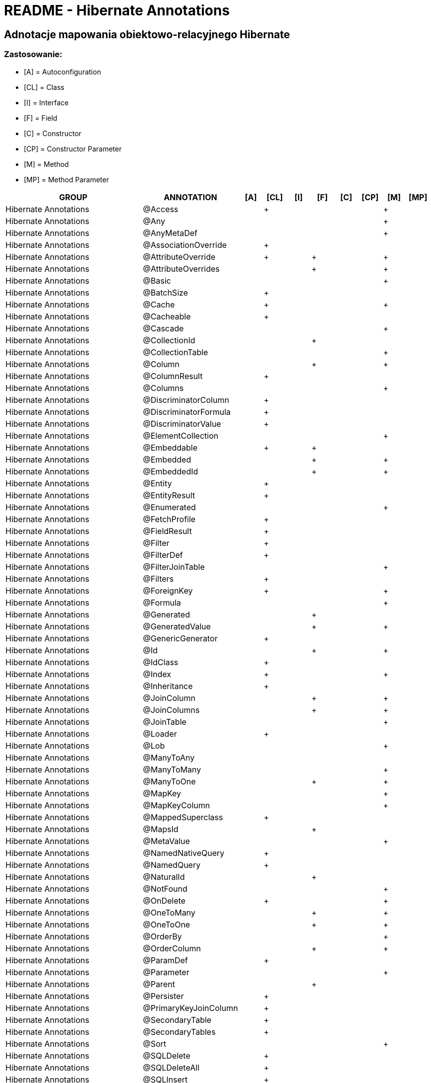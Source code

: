 = README - Hibernate Annotations

:githubdir: https://github.com/rafal-perkowski

## Adnotacje mapowania obiektowo-relacyjnego Hibernate

### Zastosowanie:

* [A] = Autoconfiguration
* [CL] = Class
* [I] = Interface
* [F] = Field
* [C] = Constructor
* [CP] = Constructor Parameter
* [M] = Method
* [MP] = Method Parameter

[%header,cols="6,4,1,1,1,1,1,1,1,1"]
|===
^|GROUP
^|ANNOTATION
^|[A]
^|[CL]
^|[I]
^|[F]
^|[C]
^|[CP]
^|[M]
^|[MP]

|Hibernate Annotations
|@Access
^|
^|+
^|
^|
^|
^|
^|+
^|

|Hibernate Annotations
|@Any
^|
^|
^|
^|
^|
^|
^|+
^|

|Hibernate Annotations
|@AnyMetaDef
^|
^|
^|
^|
^|
^|
^|+
^|

|Hibernate Annotations
|@AssociationOverride
^|
^|+
^|
^|
^|
^|
^|
^|

|Hibernate Annotations
|@AttributeOverride
^|
^|+
^|
^|+
^|
^|
^|+
^|

|Hibernate Annotations
|@AttributeOverrides
^|
^|
^|
^|+
^|
^|
^|+
^|

|Hibernate Annotations
|@Basic
^|
^|
^|
^|
^|
^|
^|+
^|

|Hibernate Annotations
|@BatchSize
^|
^|+
^|
^|
^|
^|
^|
^|

|Hibernate Annotations
|@Cache
^|
^|+
^|
^|
^|
^|
^|+
^|

|Hibernate Annotations
|@Cacheable
^|
^|+
^|
^|
^|
^|
^|
^|

|Hibernate Annotations
|@Cascade
^|
^|
^|
^|
^|
^|
^|+
^|

|Hibernate Annotations
|@CollectionId
^|
^|
^|
^|+
^|
^|
^|
^|

|Hibernate Annotations
|@CollectionTable
^|
^|
^|
^|
^|
^|
^|+
^|

|Hibernate Annotations
|@Column
^|
^|
^|
^|+
^|
^|
^|+
^|

|Hibernate Annotations
|@ColumnResult
^|
^|+
^|
^|
^|
^|
^|
^|

|Hibernate Annotations
|@Columns
^|
^|
^|
^|
^|
^|
^|+
^|

|Hibernate Annotations
|@DiscriminatorColumn
^|
^|+
^|
^|
^|
^|
^|
^|

|Hibernate Annotations
|@DiscriminatorFormula
^|
^|+
^|
^|
^|
^|
^|
^|

|Hibernate Annotations
|@DiscriminatorValue
^|
^|+
^|
^|
^|
^|
^|
^|

|Hibernate Annotations
|@ElementCollection
^|
^|
^|
^|
^|
^|
^|+
^|

|Hibernate Annotations
|@Embeddable
^|
^|+
^|
^|+
^|
^|
^|
^|

|Hibernate Annotations
|@Embedded
^|
^|
^|
^|+
^|
^|
^|+
^|

|Hibernate Annotations
|@EmbeddedId
^|
^|
^|
^|+
^|
^|
^|+
^|

|Hibernate Annotations
|@Entity
^|
^|+
^|
^|
^|
^|
^|
^|

|Hibernate Annotations
|@EntityResult
^|
^|+
^|
^|
^|
^|
^|
^|

|Hibernate Annotations
|@Enumerated
^|
^|
^|
^|
^|
^|
^|+
^|

|Hibernate Annotations
|@FetchProfile
^|
^|+
^|
^|
^|
^|
^|
^|

|Hibernate Annotations
|@FieldResult
^|
^|+
^|
^|
^|
^|
^|
^|

|Hibernate Annotations
|@Filter
^|
^|+
^|
^|
^|
^|
^|
^|

|Hibernate Annotations
|@FilterDef
^|
^|+
^|
^|
^|
^|
^|
^|

|Hibernate Annotations
|@FilterJoinTable
^|
^|
^|
^|
^|
^|
^|+
^|

|Hibernate Annotations
|@Filters
^|
^|+
^|
^|
^|
^|
^|
^|

|Hibernate Annotations
|@ForeignKey
^|
^|+
^|
^|
^|
^|
^|+
^|

|Hibernate Annotations
|@Formula
^|
^|
^|
^|
^|
^|
^|+
^|

|Hibernate Annotations
|@Generated
^|
^|
^|
^|+
^|
^|
^|
^|

|Hibernate Annotations
|@GeneratedValue
^|
^|
^|
^|+
^|
^|
^|+
^|

|Hibernate Annotations
|@GenericGenerator
^|
^|+
^|
^|
^|
^|
^|
^|

|Hibernate Annotations
|@Id
^|
^|
^|
^|+
^|
^|
^|+
^|

|Hibernate Annotations
|@IdClass
^|
^|+
^|
^|
^|
^|
^|
^|

|Hibernate Annotations
|@Index
^|
^|+
^|
^|
^|
^|
^|+
^|

|Hibernate Annotations
|@Inheritance
^|
^|+
^|
^|
^|
^|
^|
^|

|Hibernate Annotations
|@JoinColumn
^|
^|
^|
^|+
^|
^|
^|+
^|

|Hibernate Annotations
|@JoinColumns
^|
^|
^|
^|+
^|
^|
^|+
^|

|Hibernate Annotations
|@JoinTable
^|
^|
^|
^|
^|
^|
^|+
^|

|Hibernate Annotations
|@Loader
^|
^|+
^|
^|
^|
^|
^|
^|

|Hibernate Annotations
|@Lob
^|
^|
^|
^|
^|
^|
^|+
^|

|Hibernate Annotations
|@ManyToAny
^|
^|
^|
^|
^|
^|
^|
^|

|Hibernate Annotations
|@ManyToMany
^|
^|
^|
^|
^|
^|
^|+
^|

|Hibernate Annotations
|@ManyToOne
^|
^|
^|
^|+
^|
^|
^|+
^|

|Hibernate Annotations
|@MapKey
^|
^|
^|
^|
^|
^|
^|+
^|

|Hibernate Annotations
|@MapKeyColumn
^|
^|
^|
^|
^|
^|
^|+
^|

|Hibernate Annotations
|@MappedSuperclass
^|
^|+
^|
^|
^|
^|
^|
^|

|Hibernate Annotations
|@MapsId
^|
^|
^|
^|+
^|
^|
^|
^|

|Hibernate Annotations
|@MetaValue
^|
^|
^|
^|
^|
^|
^|+
^|

|Hibernate Annotations
|@NamedNativeQuery
^|
^|+
^|
^|
^|
^|
^|
^|

|Hibernate Annotations
|@NamedQuery
^|
^|+
^|
^|
^|
^|
^|
^|

|Hibernate Annotations
|@NaturalId
^|
^|
^|
^|+
^|
^|
^|
^|

|Hibernate Annotations
|@NotFound
^|
^|
^|
^|
^|
^|
^|+
^|

|Hibernate Annotations
|@OnDelete
^|
^|+
^|
^|
^|
^|
^|+
^|

|Hibernate Annotations
|@OneToMany
^|
^|
^|
^|+
^|
^|
^|+
^|

|Hibernate Annotations
|@OneToOne
^|
^|
^|
^|+
^|
^|
^|+
^|

|Hibernate Annotations
|@OrderBy
^|
^|
^|
^|
^|
^|
^|+
^|

|Hibernate Annotations
|@OrderColumn
^|
^|
^|
^|+
^|
^|
^|+
^|

|Hibernate Annotations
|@ParamDef
^|
^|+
^|
^|
^|
^|
^|
^|

|Hibernate Annotations
|@Parameter
^|
^|
^|
^|
^|
^|
^|+
^|

|Hibernate Annotations
|@Parent
^|
^|
^|
^|+
^|
^|
^|
^|

|Hibernate Annotations
|@Persister
^|
^|+
^|
^|
^|
^|
^|
^|

|Hibernate Annotations
|@PrimaryKeyJoinColumn
^|
^|+
^|
^|
^|
^|
^|
^|

|Hibernate Annotations
|@SecondaryTable
^|
^|+
^|
^|
^|
^|
^|
^|

|Hibernate Annotations
|@SecondaryTables
^|
^|+
^|
^|
^|
^|
^|
^|

|Hibernate Annotations
|@Sort
^|
^|
^|
^|
^|
^|
^|+
^|

|Hibernate Annotations
|@SQLDelete
^|
^|+
^|
^|
^|
^|
^|
^|

|Hibernate Annotations
|@SQLDeleteAll
^|
^|+
^|
^|
^|
^|
^|
^|

|Hibernate Annotations
|@SQLInsert
^|
^|+
^|
^|
^|
^|
^|
^|

|Hibernate Annotations
|@SqlResultSetMapping
^|
^|+
^|
^|
^|
^|
^|
^|

|Hibernate Annotations
|@SQLUpdate
^|
^|+
^|
^|
^|
^|
^|
^|

|Hibernate Annotations
|@Table
^|
^|+
^|
^|
^|
^|
^|
^|

|Hibernate Annotations
|@TableGenerator
^|
^|
^|
^|+
^|
^|
^|
^|

|Hibernate Annotations
|@TableGenerator
^|
^|+
^|
^|
^|
^|
^|
^|

|Hibernate Annotations
|@Target
^|
^|
^|
^|
^|
^|
^|+
^|

|Hibernate Annotations
|@Temporal
^|
^|
^|
^|
^|
^|
^|+
^|

|Hibernate Annotations
|@Transient
^|
^|
^|
^|+
^|
^|
^|+
^|

|Hibernate Annotations
|@Tuplizer
^|
^|
^|+
^|
^|
^|
^|+
^|

|Hibernate Annotations
|@Type
^|
^|
^|
^|+
^|
^|
^|+
^|

|Hibernate Annotations
|@Version
^|
^|
^|
^|
^|
^|
^|+
^|

|Hibernate Annotations
|@Where
^|
^|+
^|
^|
^|
^|
^|+
^|

|===
